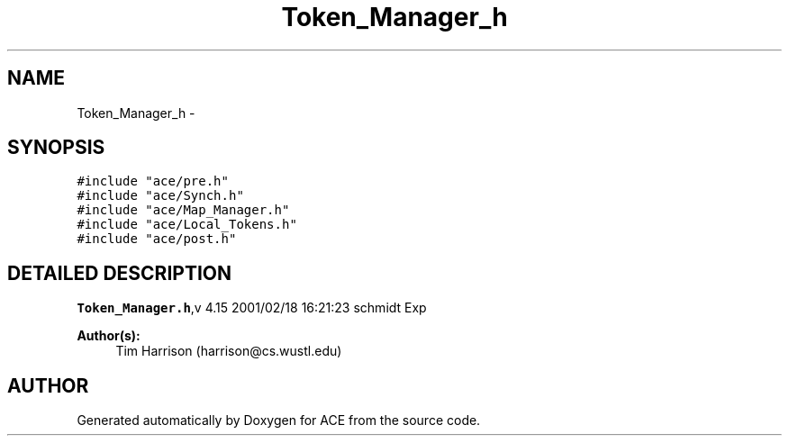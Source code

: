 .TH Token_Manager_h 3 "5 Oct 2001" "ACE" \" -*- nroff -*-
.ad l
.nh
.SH NAME
Token_Manager_h \- 
.SH SYNOPSIS
.br
.PP
\fC#include "ace/pre.h"\fR
.br
\fC#include "ace/Synch.h"\fR
.br
\fC#include "ace/Map_Manager.h"\fR
.br
\fC#include "ace/Local_Tokens.h"\fR
.br
\fC#include "ace/post.h"\fR
.br

.SH DETAILED DESCRIPTION
.PP 
.PP
\fBToken_Manager.h\fR,v 4.15 2001/02/18 16:21:23 schmidt Exp
.PP
\fBAuthor(s): \fR
.in +1c
 Tim Harrison (harrison@cs.wustl.edu)
.PP
.SH AUTHOR
.PP 
Generated automatically by Doxygen for ACE from the source code.